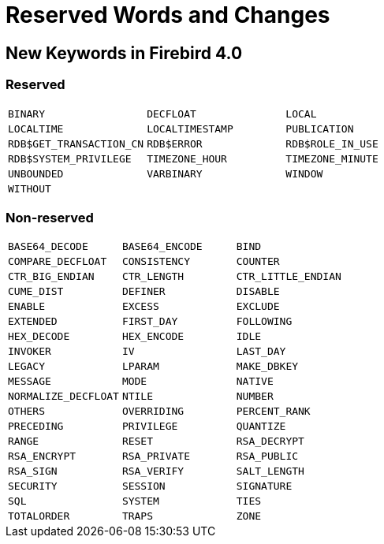 [[rnfb40-reswords]]
= Reserved Words and Changes

[[rnfb40-reswords-new]]
== New Keywords in Firebird 4.0

[[rnfb40-reswords-new-reserved]]
=== Reserved

[cols="3*m", frame="none", grid="none", stripes="none"]
|===
| BINARY
| DECFLOAT
| LOCAL
| LOCALTIME
| LOCALTIMESTAMP
| PUBLICATION
| RDB$GET_TRANSACTION_CN
| RDB$ERROR
| RDB$ROLE_IN_USE
| RDB$SYSTEM_PRIVILEGE
| TIMEZONE_HOUR
| TIMEZONE_MINUTE
| UNBOUNDED
| VARBINARY
| WINDOW
| WITHOUT
| {nbsp}
| {nbsp}
|===

[[rnfb40-reswords-new-non-reserved]]
=== Non-reserved

[cols="3*m", frame="none", grid="none", stripes="none"]
|===
| BASE64_DECODE
| BASE64_ENCODE
| BIND
| COMPARE_DECFLOAT
| CONSISTENCY
| COUNTER
| CTR_BIG_ENDIAN
| CTR_LENGTH
| CTR_LITTLE_ENDIAN
| CUME_DIST
| DEFINER
| DISABLE
| ENABLE
| EXCESS
| EXCLUDE
| EXTENDED
| FIRST_DAY
| FOLLOWING
| HEX_DECODE
| HEX_ENCODE
| IDLE
| INVOKER
| IV
| LAST_DAY
| LEGACY
| LPARAM
| MAKE_DBKEY
| MESSAGE
| MODE
| NATIVE
| NORMALIZE_DECFLOAT
| NTILE
| NUMBER
| OTHERS
| OVERRIDING
| PERCENT_RANK
| PRECEDING
| PRIVILEGE
| QUANTIZE
| RANGE
| RESET
| RSA_DECRYPT
| RSA_ENCRYPT
| RSA_PRIVATE
| RSA_PUBLIC
| RSA_SIGN
| RSA_VERIFY
| SALT_LENGTH
| SECURITY
| SESSION
| SIGNATURE
| SQL
| SYSTEM
| TIES
| TOTALORDER
| TRAPS
| ZONE
|===
